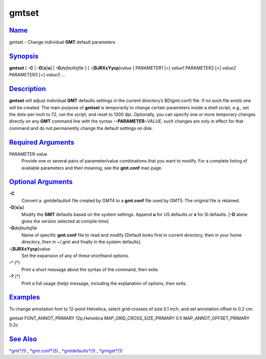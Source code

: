 ******
gmtset
******

`Name <#toc0>`_
---------------

gmtset - Change individual **GMT** default parameters

`Synopsis <#toc1>`_
-------------------

**gmtset** [ **-C** \| **-D**\ [**s**\ \|\ **u**] \|
**-G**\ *defaultsfile* ] [ **-**\ [**BJRXxYycp**\ ]\ *value* ]
PARAMETER1 [=] *value1* PARAMETER2 [=] *value2* PARAMETER3 [=] *value3*
...

`Description <#toc2>`_
----------------------

**gmtset** will adjust individual **GMT** defaults settings in the
current directory’s BD(gmt.conf) file. If no such file exists one will
be created. The main purpose of **gmtset** is temporarily to change
certain parameters inside a shell script, e.g., set the dots-per-inch to
72, run the script, and reset to 1200 dpi. Optionally, you can specify
one or more temporary changes directly on any **GMT** command line with
the syntax **--PARAMETER**\ =\ *VALUE*; such changes are only in effect
for that command and do not permanently change the default settings on
disk.

`Required Arguments <#toc3>`_
-----------------------------

PARAMETER *value*
    Provide one or several pairs of parameter/value combinations that
    you want to modify. For a complete listing of available parameters
    and their meaning, see the **gmt.conf** man page.

`Optional Arguments <#toc4>`_
-----------------------------

**-C**
    Convert a .gmtdefaults4 file created by GMT4 to a **gmt.conf** file
    used by GMT5. The original file is retained.
**-D**\ [**s**\ \|\ **u**]
    Modify the **GMT** defaults based on the system settings. Append
    **u** for US defaults or **s** for SI defaults. [**-D** alone gives
    the version selected at compile time]
**-G**\ *defaultsfile*
    Name of specific **gmt.conf** file to read and modify [Default looks
    first in current directory, then in your home directory, then in
    ~/.gmt and finally in the system defaults].
**-**\ [**BJRXxYycp**\ ]\ *value*
    Set the expansion of any of these shorthand options.
**-^** (\*)
    Print a short message about the syntax of the command, then exits.
**-?** (\*)
    Print a full usage (help) message, including the explanation of
    options, then exits.

`Examples <#toc5>`_
-------------------

To change annotation font to 12-point Helvetica, select grid-crosses of
size 0.1 inch, and set annotation offset to 0.2 cm:

gmtset FONT\_ANNOT\_PRIMARY 12p,Helvetica
MAP\_GRID\_CROSS\_SIZE\_PRIMARY 0.1i MAP\_ANNOT\_OFFSET\_PRIMARY 0.2c

`See Also <#toc6>`_
-------------------

`*gmt*\ (1) <gmt.1.html>`_ , `*gmt.conf*\ (5) <gmt.conf.5.html>`_ ,
`*gmtdefaults*\ (1) <gmtdefaults.1.html>`_ ,
`*gmtget*\ (1) <gmtget.1.html>`_

